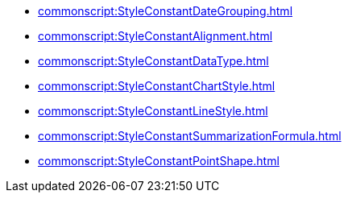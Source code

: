 *** xref:commonscript:StyleConstantDateGrouping.adoc[]
*** xref:commonscript:StyleConstantAlignment.adoc[]
*** xref:commonscript:StyleConstantDataType.adoc[]
*** xref:commonscript:StyleConstantChartStyle.adoc[]
*** xref:commonscript:StyleConstantLineStyle.adoc[]
*** xref:commonscript:StyleConstantSummarizationFormula.adoc[]
*** xref:commonscript:StyleConstantPointShape.adoc[]